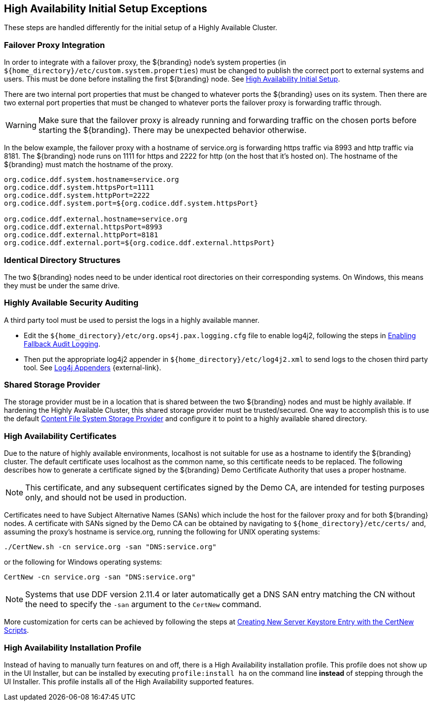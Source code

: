 :title: High Availability Initial Setup Exceptions
:type: subInstalling
:status: published
:parent: High Availability Initial Setup
:project: ${branding}
:order: 00

== {title}

These steps are handled differently for the initial setup of a Highly Available Cluster.

=== Failover Proxy Integration
(((Failover Proxy)))

In order to integrate with a failover proxy, the ${branding} node's system properties (in `${home_directory}/etc/custom.system.properties`) must be changed to publish the correct port to external systems and users.
This must be done before installing the first ${branding} node. See <<{managing-prefix}high_availability_initial_setup, High Availability Initial Setup>>.

There are two internal port properties that must be changed to whatever ports the ${branding} uses on its system.
Then there are two external port properties that must be changed to whatever ports the failover proxy is forwarding traffic through.

[WARNING]
====
Make sure that the failover proxy is already running and forwarding traffic on the chosen ports before starting the ${branding}.
There may be unexpected behavior otherwise.
====

In the below example, the failover proxy with a hostname of service.org is forwarding https traffic via 8993 and http traffic via 8181.
The ${branding} node runs on 1111 for https and 2222 for http (on the host that it's hosted on).
The hostname of the ${branding} must match the hostname of the proxy.
[source]
----
org.codice.ddf.system.hostname=service.org
org.codice.ddf.system.httpsPort=1111
org.codice.ddf.system.httpPort=2222
org.codice.ddf.system.port=${org.codice.ddf.system.httpsPort}

org.codice.ddf.external.hostname=service.org
org.codice.ddf.external.httpsPort=8993
org.codice.ddf.external.httpPort=8181
org.codice.ddf.external.port=${org.codice.ddf.external.httpsPort}
----

=== Identical Directory Structures

The two ${branding} nodes need to be under identical root directories on their corresponding systems.
On Windows, this means they must be under the same drive.

=== Highly Available Security Auditing

A third party tool must be used to persist the logs in a highly available manner.

* Edit the `${home_directory}/etc/org.ops4j.pax.logging.cfg` file to enable log4j2, following the steps in <<{managing-prefix}enabling_fallback_audit_logging, Enabling Fallback Audit Logging>>.
* Then put the appropriate log4j2 appender in `${home_directory}/etc/log4j2.xml` to send logs to the chosen third party tool.
See https://logging.apache.org/log4j/2.x/manual/appenders.html[Log4j Appenders] {external-link}.

=== Shared Storage Provider

The storage provider must be in a location that is shared between the two ${branding} nodes and must be highly available.
If hardening the Highly Available Cluster, this shared storage provider must be trusted/secured.
One way to accomplish this is to use the default <<{reference-prefix}org.codice.ddf.catalog.content.impl.FileSystemStorageProvider,Content File System Storage Provider>> and configure it to point to a highly available shared directory.

=== High Availability Certificates

Due to the nature of highly available environments, localhost is not suitable for use as a hostname to identify the ${branding} cluster.
The default certificate uses localhost as the common name, so this certificate needs to be replaced.
The following describes how to generate a certificate signed by the ${branding} Demo Certificate Authority that uses a proper hostname.

[NOTE]
====
This certificate, and any subsequent certificates signed by the Demo CA, are intended for testing purposes only,
and should not be used in production.
====

Certificates need to have Subject Alternative Names (SANs) which include the host for the failover
proxy and for both ${branding} nodes. A certificate with SANs signed by the Demo CA can be obtained by
navigating to `${home_directory}/etc/certs/` and, assuming the proxy's hostname is service.org, running
the following for UNIX operating systems:

[source]
----
./CertNew.sh -cn service.org -san "DNS:service.org"
----

or the following for Windows operating systems:

[source]
----
CertNew -cn service.org -san "DNS:service.org"
----

[NOTE]
====
Systems that use DDF version 2.11.4 or later automatically get a DNS SAN entry matching the CN
without the need to specify the `-san` argument to the `CertNew` command.
====

More customization for certs can be achieved by following the steps at
<<{quickstart-prefix}creating_new_server_keystore_entry_with_the_certnew_scripts,Creating New Server Keystore Entry with the CertNew Scripts>>.

=== High Availability Installation Profile

Instead of having to manually turn features on and off, there is a High Availability installation profile.
This profile does not show up in the UI Installer, but can be installed by executing `profile:install ha` on the command line *instead* of stepping through the UI Installer.
This profile installs all of the High Availability supported features.
